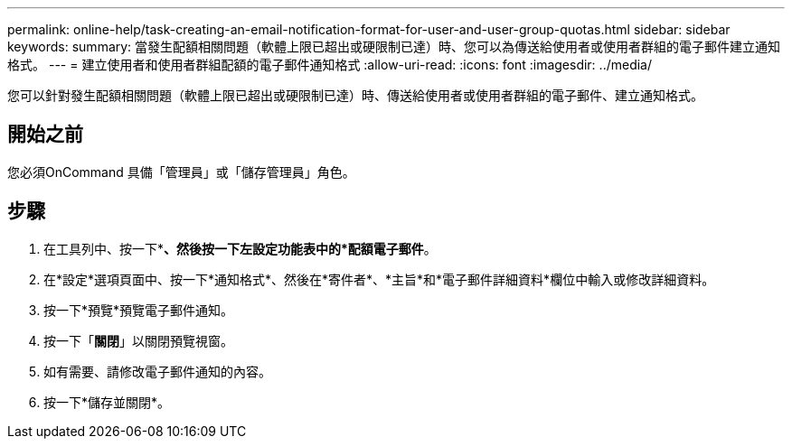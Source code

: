 ---
permalink: online-help/task-creating-an-email-notification-format-for-user-and-user-group-quotas.html 
sidebar: sidebar 
keywords:  
summary: 當發生配額相關問題（軟體上限已超出或硬限制已達）時、您可以為傳送給使用者或使用者群組的電子郵件建立通知格式。 
---
= 建立使用者和使用者群組配額的電子郵件通知格式
:allow-uri-read: 
:icons: font
:imagesdir: ../media/


[role="lead"]
您可以針對發生配額相關問題（軟體上限已超出或硬限制已達）時、傳送給使用者或使用者群組的電子郵件、建立通知格式。



== 開始之前

您必須OnCommand 具備「管理員」或「儲存管理員」角色。



== 步驟

. 在工具列中、按一下*image:../media/clusterpage-settings-icon.gif[""]*、然後按一下左設定功能表中的*配額電子郵件*。
. 在*設定*選項頁面中、按一下*通知格式*、然後在*寄件者*、*主旨*和*電子郵件詳細資料*欄位中輸入或修改詳細資料。
. 按一下*預覽*預覽電子郵件通知。
. 按一下「*關閉*」以關閉預覽視窗。
. 如有需要、請修改電子郵件通知的內容。
. 按一下*儲存並關閉*。

